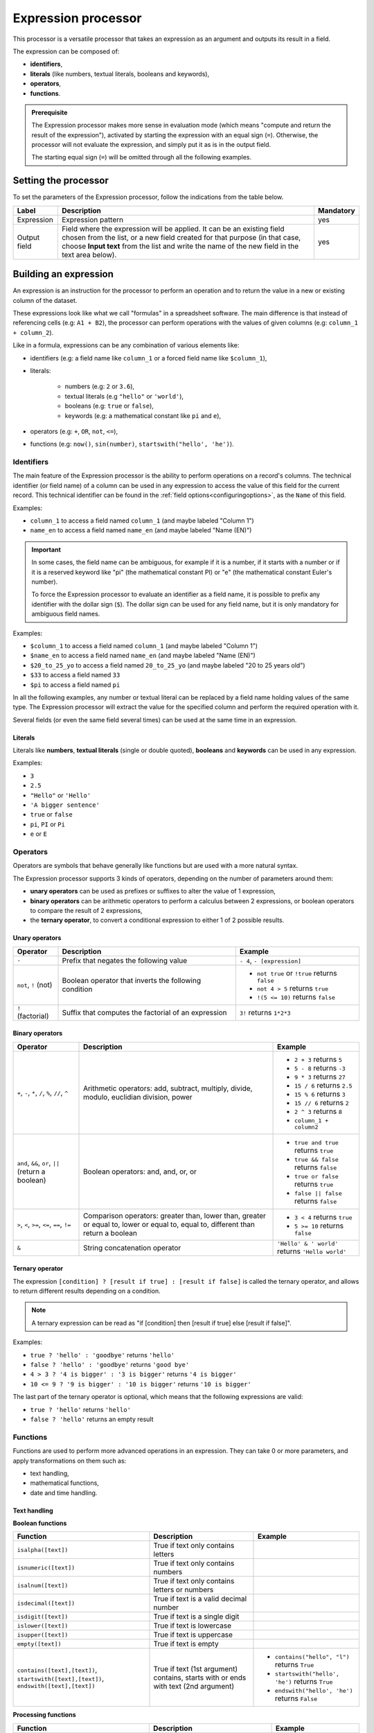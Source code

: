 Expression processor
====================

This processor is a versatile processor that takes an expression as an argument and outputs its result in a field.

The expression can be composed of:

- **identifiers**,
- **literals** (like numbers, textual literals, booleans and keywords),
- **operators**,
- **functions**.

.. admonition:: Prerequisite
   :class: important

   The Expression processor makes more sense in evaluation mode (which means "compute and return the result of the expression"), activated by starting the expression with an equal sign (``=``). Otherwise, the processor will not evaluate the expression, and simply put it as is in the output field.

   The starting equal sign (``=``) will be omitted through all the following examples.


Setting the processor
---------------------

To set the parameters of the Expression processor, follow the indications from the table below.

.. list-table::
  :header-rows: 1

  * * Label
    * Description
    * Mandatory
  * * Expression
    * Expression pattern
    * yes
  * * Output field
    * Field where the expression will be applied. It can be an existing field chosen from the list, or a new field created for that purpose (in that case, choose **Input text** from the list and write the name of the new field in the text area below).
    * yes


Building an expression
----------------------

An expression is an instruction for the processor to perform an operation and to return the value in a new or existing column of the dataset.

These expressions look like what we call "formulas" in a spreadsheet software. The main difference is that instead of referencing cells (e.g: ``A1 + B2``), the processor can perform operations with the values of given columns (e.g: ``column_1 + column_2``).

Like in a formula, expressions can be any combination of various elements like:

- identifiers (e.g: a field name like ``column_1`` or a forced field name like ``$column_1``),
- literals:

    - numbers (e.g: ``2`` or ``3.6``),
    - textual literals (e.g ``"hello"`` or ``'world'``),
    - booleans (e.g: ``true`` or ``false``),
    - keywords (e.g: a mathematical constant like ``pi`` and ``e``),

- operators (e.g: ``+``, ``OR``, ``not``, ``<=``),
- functions (e.g: ``now()``, ``sin(number)``, ``startswith("hello', 'he')``).

Identifiers
~~~~~~~~~~~

The main feature of the Expression processor is the ability to perform operations on a record's columns. The technical identifier (or field name) of a column can be used in any expression to access the value of this field for the current record. This technical identifier can be found in the :ref:`field options<configuringoptions>`, as the ``Name`` of this field.

Examples:

- ``column_1`` to access a field named ``column_1`` (and maybe labeled "Column 1")
- ``name_en`` to access a field named ``name_en`` (and maybe labeled "Name (EN)")

.. admonition:: Important
   :class: important

   In some cases, the field name can be ambiguous, for example if it is a number, if it starts with a number or if it is a reserved keyword like "pi" (the mathematical constant PI) or "e" (the mathematical constant Euler's number).

   To force the Expression processor to evaluate an identifier as a field name, it is possible to prefix any identifier with the dollar sign (``$``). The dollar sign can be used for any field name, but it is only mandatory for ambiguous field names.

Examples:

- ``$column_1`` to access a field named ``column_1`` (and maybe labeled "Column 1")
- ``$name_en`` to access a field named ``name_en`` (and maybe labeled "Name (EN)")
- ``$20_to_25_yo`` to access a field named ``20_to_25_yo`` (and maybe labeled "20 to 25 years old")
- ``$33`` to access a field named ``33``
- ``$pi`` to access a field named ``pi``

In all the following examples, any number or textual literal can be replaced by a field name holding values of the same type. The Expression processor will extract the value for the specified column and perform the required operation with it.

Several fields (or even the same field several times) can be used at the same time in an expression.

Literals
^^^^^^^^

Literals like **numbers**, **textual literals** (single or double quoted), **booleans** and **keywords** can be used in any expression.

Examples:

- ``3``
- ``2.5``
- ``"Hello"`` or ``'Hello'``
- ``'A bigger sentence'``
- ``true`` or ``false``
- ``pi``, ``PI`` or ``Pi``
- ``e`` or ``E``

Operators
~~~~~~~~~

Operators are symbols that behave generally like functions but are used with a more natural syntax.

The Expression processor supports 3 kinds of operators, depending on the number of parameters around them:

- **unary operators** can be used as prefixes or suffixes to alter the value of 1 expression,
- **binary operators** can be arithmetic operators to perform a calculus between 2 expressions, or boolean operators to compare the result of 2 expressions,
- the **ternary operator**, to convert a conditional expression to either 1 of 2 possible results.

Unary operators
^^^^^^^^^^^^^^^

.. list-table::
   :header-rows: 1

   * * Operator
     * Description
     * Example
   * * ``-``
     * Prefix that negates the following value
     * ``- 4``, ``- [expression]``
   * * ``not``, ``!`` (not)
     * Boolean operator that inverts the following condition
     * * ``not true`` or  ``!true`` returns ``false``
       * ``not 4 > 5`` returns ``true``
       * ``!(5 <= 10)`` returns ``false``
   * * ``!`` (factorial)
     * Suffix that computes the factorial of an expression
     * ``3!`` returns ``1*2*3``

Binary operators
^^^^^^^^^^^^^^^^

.. list-table::
   :header-rows: 1

   * * Operator
     * Description
     * Example
   * * ``+``, ``-``, ``*``, ``/``, ``%``, ``//``, ``^``
     * Arithmetic operators: add, subtract, multiply, divide, modulo, euclidian division, power
     * * ``2 + 3`` returns ``5``
       * ``5 - 8`` returns ``-3``
       * ``9 * 3`` returns ``27``
       * ``15 / 6`` returns ``2.5``
       * ``15 % 6`` returns ``3``
       * ``15 // 6`` returns ``2``
       * ``2 ^ 3`` returns ``8``
       * ``column_1 + column2``
   * * ``and``, ``&&``, ``or``, ``||`` (return a boolean)
     * Boolean operators: and, and, or, or
     * * ``true and true`` returns ``true``
       * ``true && false`` returns ``false``
       * ``true or false`` returns ``true``
       * ``false || false`` returns ``false``
   * * ``>``, ``<``, ``>=``, ``<=``, ``==``, ``!=``
     * Comparison operators: greater than, lower than, greater or equal to, lower or equal to, equal to, different than return a boolean
     * * ``3 < 4`` returns ``true``
       * ``5 >= 10`` returns ``false``
   * * ``&``
     * String concatenation operator
     * ``'Hello' & ' world'`` returns ``'Hello world'``

Ternary operator
^^^^^^^^^^^^^^^^

The expression ``[condition] ? [result if true] : [result if false]`` is called the ternary operator, and allows to return different results depending on a condition.

.. admonition:: Note
   :class: note

   A ternary expression can be read as "if [condition] then [result if true] else [result if false]".

Examples:

- ``true ? 'hello' : 'goodbye'`` returns ``'hello'``
- ``false ? 'hello' : 'goodbye'`` returns ``'good bye'``
- ``4 > 3 ? '4 is bigger' : '3 is bigger'`` returns ``'4 is bigger'``
- ``10 <= 9 ? '9 is bigger' : '10 is bigger'`` returns ``'10 is bigger'``

The last part of the ternary operator is optional, which means that the following expressions are valid:

- ``true ? 'hello'`` returns ``'hello'``
- ``false ? 'hello'`` returns an empty result

Functions
~~~~~~~~~

Functions are used to perform more advanced operations in an expression. They can take 0 or more parameters, and apply transformations on them such as:

- text handling,
- mathematical functions,
- date and time handling.

Text handling
^^^^^^^^^^^^^

**Boolean functions**

.. list-table::
   :header-rows: 1

   * * Function
     * Description
     * Example
   * * ``isalpha([text])``
     * True if text only contains letters
     *
   * * ``isnumeric([text])``
     * True if text only contains numbers
     *
   * * ``isalnum([text])``
     * True if text only contains letters or numbers
     *
   * * ``isdecimal([text])``
     * True if text is a valid decimal number
     *
   * * ``isdigit([text])``
     * True if text is a single digit
     *
   * * ``islower([text])``
     * True if text is lowercase
     *
   * * ``isupper([text])``
     * True if text is uppercase
     *
   * * ``empty([text])``
     * True if text is empty
     *
   * * ``contains([text],[text])``, ``startswith([text],[text])``, ``endswith([text],[text])``
     * True if text (1st argument) contains, starts with or ends with text (2nd argument)
     * * ``contains("hello", "l")`` returns ``True``
       * ``startswith("hello', 'he')`` returns ``True``
       * ``endswith("hello', 'he')`` returns ``False``


**Processing functions**

.. list-table::
   :header-rows: 1

   * * Function
     * Description
     * Example
   * * ``length([text])``
     * Return the length of the text
     * ``length('hello')`` returns ``5``
   * * ``lower([text])``, ``upper([text])``
     * Convert text to lowercase, to uppercase
     *
   * * ``capitalize([text])``, ``capitalize_all([text])``
     * Capitalize the first letter of the text, the first letter of each word
     *
   * * * ``ljust([text],[numeric],[text])``
       * ``rjust([text],[numeric],[text])``
       * ``center([text],[numeric],[text])``
     * Left, right and center justify a text (1st argument), until it reaches [numeric] characters with another text (3rd argument)
     * * ``ljust("4400", 5, "0")`` returns ``"44000"``
       * ``rjust("4400", 5, "0")`` returns ``"04400"``
       * ``center("4400", 6,"0")`` returns ``"044000"``
   * * ``normalize([text])``
     * Convert a text to its ascii representation
     * ``normalize("你好")`` returns ``"ni hao"``
   * * ``substring([text],[numeric],[numeric])``
     * Extract a substring of text, starting at index indicated by 2nd argument and of a length indicated by 3rd argument (optional).
     * ``substring('hello', 1, 3)`` returns ``"ell"``

Mathematical functions
^^^^^^^^^^^^^^^^^^^^^^

.. list-table::
   :header-rows: 1

   * * Function
     * Description
     * Example
   * * ``abs([numeric])``
     * Absolute value
     * ``abs(-4)`` returns ``4``
   * * ``sqrt([numeric])``
     * Square root
     *
   * * ``floor([numeric])``, ``ceil([numeric])``
     * Floor and ceiling functions
     * * ``floor(4.6)`` returns ``4``
       * ``ceil(3.3)`` returns ``4``
   * * ``max([numeric],[numeric])``, ``min([numeric],[numeric])``
     * Max and min functions
     *
   * * ``round([numeric])``
     * Return the nearest integer
     * * ``round(4.6)`` returns ``5``
       * ``round(3.3)`` returns ``4``
   * * ``random([numeric])``
     * Random number generator (between 0 and [numeric])
     * ``random(10)`` returns for example ``7.27846540481``
   * * ``pow([numeric], [numeric])``
     * Power function
     * ``pow(2, 3)`` returns ``8``
   * * ``exp([numeric])``, ``log([numeric])``, ``log10([numeric])``
     * Exponential, logarithm and base 10 logarithm functions
     * ``exp(1)`` returns ``E``
   * * ``radians([numeric])``
     * Convert an angle from degrees to radians
     * ``radians(180)`` returns ``PI``
   * * ``degrees([numeric])``
     * Convert an angle from radians to degrees
     * ``degrees(PI)`` returns ``180``
   * * ``cos([numeric])``, ``cosh([numeric])``, ``sin([numeric])``, ``sinh([numeric])``, ``tan([numeric])``, ``tanh([numeric])``
     * Cosine, hyperbolic cosine, sine, hyperbolic sine, tangent, hyperbolic tangent (in radians)
     * ``sin(PI)`` returns ``0``
   * * ``acos([numeric])``, ``acosh([numeric])``, ``asin([numeric])``, ``asinh([numeric])``, ``atan([numeric])``, ``atanh([numeric])``
     * Inverse cosine, inverse cosine hyberbolical, inverse sine, inverse sine hyperbolical, inverse tangent, inverse tangent hyperbolical (in radians)
     * ``acos(0)`` returns ``PI/2``

Date and time handling
^^^^^^^^^^^^^^^^^^^^^^

.. list-table::
   :header-rows: 1

   * * Function
     * Description
     * Example
   * * ``year([datetime])``, ``quarter([datetime])``, ``month([datetime])``, ``day([datetime])``, ``dayofweek([datetime])``, ``hour([datetime])``, ``minute([datetime])``, ``second([datetime])``
     * Extract the year, quarter, month, day, day of week, hours, minutes, seconds from a datetime
     * * ``year("2014-06-07")`` returns ``2014``
       * ``hour("2014-06-07 17:00")`` returns ``17``
       * ``hour("2014-06-07 17:00", "Europe/Paris")`` returns ``19``
   * * ``add_years([datetime],[numeric])``, ``add_months([datetime],[numeric])``, ``add_days([datetime],[numeric])``, ``add_hours([datetime],[numeric])``, ``add_minutes([datetime],[numeric])``, ``add_seconds([datetime],[numeric])``
     * Add years, months, days, hours, minutes, seconds to a datetime
     * ``add_months("2014-11-14", "3")`` returns ``2015-02-14``
   * * ``fromtimestamp([numeric])``
     * Convert a timestamp to a datetime
     *
   * * ``quartertodaterange([numeric])``
     * Convert a quarter (e.g: "2014Q2", "2019q1") to a date range
     * ``quartertodaterange("2014Q2")`` returns ``"2014-04-01 / 2014-06-30"``
   * * ``datediff([datetime], [datetime], [unit])``
     * Count the number of units between the two datetimes. ``[unit]`` can be "year", "month", "day", "hour", "minute", "second".
     * * ``datediff("2014-02-28", "2015-02-28", "month")`` returns ``12``
       * ``datediff("2014-02-28T20:00:00Z", "2014-02-28T21:00:00Z", "minute")`` returns ``60``
